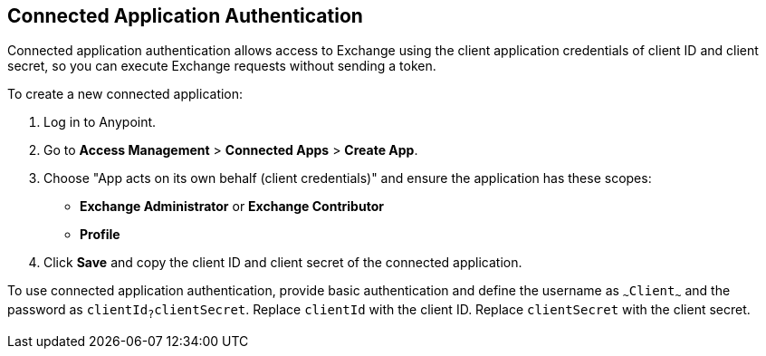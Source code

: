 == Connected Application Authentication

Connected application authentication allows access to Exchange using the client application credentials of client ID and client secret, so you can execute Exchange requests without sending a token.

To create a new connected application:

. Log in to Anypoint.
. Go to *Access Management* > *Connected Apps* > *Create App*.
. Choose "App acts on its own behalf (client credentials)" and ensure the application has these scopes:
  * *Exchange Administrator* or *Exchange Contributor*
  * *Profile*
. Click *Save* and copy the client ID and client secret of the connected application.

To use connected application authentication, provide basic authentication and define the username as `~~~Client~~~` and the password as `clientId~?~clientSecret`. Replace `clientId` with the client ID. Replace `clientSecret` with the client secret.

